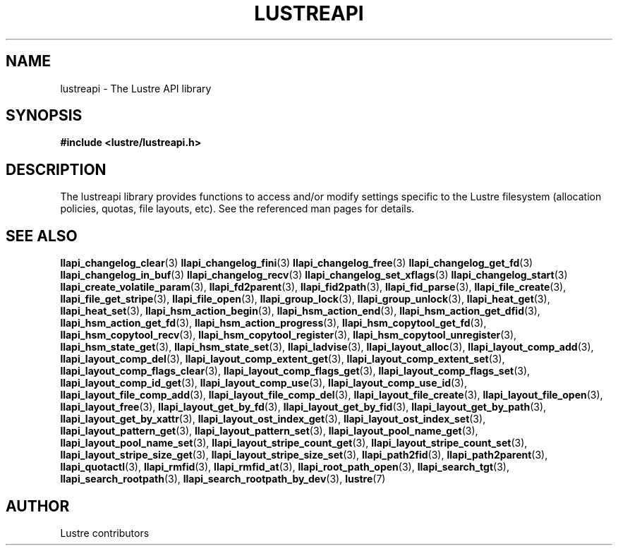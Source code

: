 .TH LUSTREAPI 7 "2014-09-21" "" "The Lustre API library"
.SH NAME
lustreapi \- The Lustre API library
.SH SYNOPSIS
.sp
\fB#include <lustre/lustreapi.h>\fP
.SH DESCRIPTION
.sp
The lustreapi library provides functions to access and/or modify
settings specific to the Lustre filesystem (allocation policies,
quotas, file layouts, etc).  See the referenced man pages for details.
.SH SEE ALSO
.sp
.BR llapi_changelog_clear (3)
.BR llapi_changelog_fini (3)
.BR llapi_changelog_free (3)
.BR llapi_changelog_get_fd (3)
.BR llapi_changelog_in_buf (3)
.BR llapi_changelog_recv (3)
.BR llapi_changelog_set_xflags (3)
.BR llapi_changelog_start (3)
.BR llapi_create_volatile_param (3),
.BR llapi_fd2parent (3),
.BR llapi_fid2path (3),
.BR llapi_fid_parse (3),
.BR llapi_file_create (3),
.BR llapi_file_get_stripe (3),
.BR llapi_file_open (3),
.BR llapi_group_lock (3),
.BR llapi_group_unlock (3),
.BR llapi_heat_get (3),
.BR llapi_heat_set (3),
.BR llapi_hsm_action_begin (3),
.BR llapi_hsm_action_end (3),
.BR llapi_hsm_action_get_dfid (3),
.BR llapi_hsm_action_get_fd (3),
.BR llapi_hsm_action_progress (3),
.BR llapi_hsm_copytool_get_fd (3),
.BR llapi_hsm_copytool_recv (3),
.BR llapi_hsm_copytool_register (3),
.BR llapi_hsm_copytool_unregister (3),
.BR llapi_hsm_state_get (3),
.BR llapi_hsm_state_set (3),
.BR llapi_ladvise (3),
.BR llapi_layout_alloc (3),
.BR llapi_layout_comp_add (3),
.BR llapi_layout_comp_del (3),
.BR llapi_layout_comp_extent_get (3),
.BR llapi_layout_comp_extent_set (3),
.BR llapi_layout_comp_flags_clear (3),
.BR llapi_layout_comp_flags_get (3),
.BR llapi_layout_comp_flags_set (3),
.BR llapi_layout_comp_id_get (3),
.BR llapi_layout_comp_use (3),
.BR llapi_layout_comp_use_id (3),
.BR llapi_layout_file_comp_add (3),
.BR llapi_layout_file_comp_del (3),
.BR llapi_layout_file_create (3),
.BR llapi_layout_file_open (3),
.BR llapi_layout_free (3),
.BR llapi_layout_get_by_fd (3),
.BR llapi_layout_get_by_fid (3),
.BR llapi_layout_get_by_path (3),
.BR llapi_layout_get_by_xattr (3),
.BR llapi_layout_ost_index_get (3),
.BR llapi_layout_ost_index_set (3),
.BR llapi_layout_pattern_get (3),
.BR llapi_layout_pattern_set (3),
.BR llapi_layout_pool_name_get (3),
.BR llapi_layout_pool_name_set (3),
.BR llapi_layout_stripe_count_get (3),
.BR llapi_layout_stripe_count_set (3),
.BR llapi_layout_stripe_size_get (3),
.BR llapi_layout_stripe_size_set (3),
.BR llapi_path2fid (3),
.BR llapi_path2parent (3),
.BR llapi_quotactl (3),
.BR llapi_rmfid (3),
.BR llapi_rmfid_at (3),
.BR llapi_root_path_open (3),
.BR llapi_search_tgt (3),
.BR llapi_search_rootpath (3),
.BR llapi_search_rootpath_by_dev (3),
.BR lustre (7)
.SH AUTHOR
Lustre contributors
.
